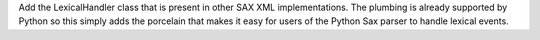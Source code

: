 Add the LexicalHandler class that is present in other SAX XML
implementations. The plumbing is already supported by Python so this simply
adds the porcelain that makes it easy for users of the Python Sax parser to
handle lexical events.
